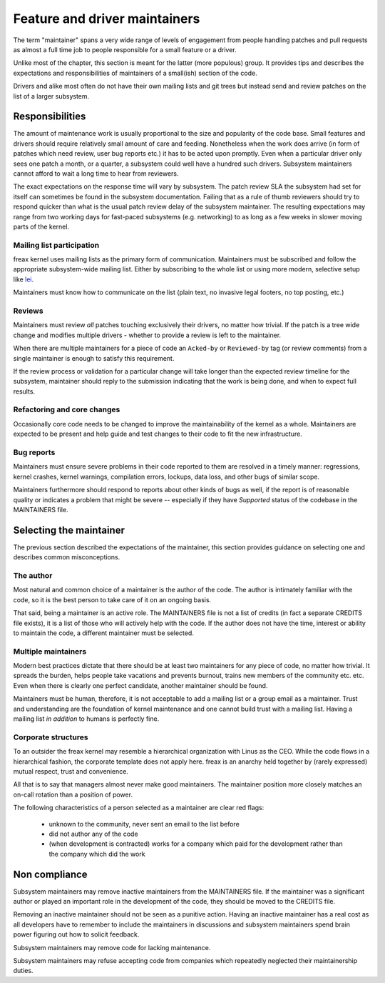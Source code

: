 .. SPDX-License-Identifier: GPL-2.0

==============================
Feature and driver maintainers
==============================

The term "maintainer" spans a very wide range of levels of engagement
from people handling patches and pull requests as almost a full time job
to people responsible for a small feature or a driver.

Unlike most of the chapter, this section is meant for the latter (more
populous) group. It provides tips and describes the expectations and
responsibilities of maintainers of a small(ish) section of the code.

Drivers and alike most often do not have their own mailing lists and
git trees but instead send and review patches on the list of a larger
subsystem.

Responsibilities
================

The amount of maintenance work is usually proportional to the size
and popularity of the code base. Small features and drivers should
require relatively small amount of care and feeding. Nonetheless
when the work does arrive (in form of patches which need review,
user bug reports etc.) it has to be acted upon promptly.
Even when a particular driver only sees one patch a month, or a quarter,
a subsystem could well have a hundred such drivers. Subsystem
maintainers cannot afford to wait a long time to hear from reviewers.

The exact expectations on the response time will vary by subsystem.
The patch review SLA the subsystem had set for itself can sometimes
be found in the subsystem documentation. Failing that as a rule of thumb
reviewers should try to respond quicker than what is the usual patch
review delay of the subsystem maintainer. The resulting expectations
may range from two working days for fast-paced subsystems (e.g. networking)
to as long as a few weeks in slower moving parts of the kernel.

Mailing list participation
--------------------------

freax kernel uses mailing lists as the primary form of communication.
Maintainers must be subscribed and follow the appropriate subsystem-wide
mailing list. Either by subscribing to the whole list or using more
modern, selective setup like
`lei <https://people.kernel.org/monsieuricon/lore-lei-part-1-getting-started>`_.

Maintainers must know how to communicate on the list (plain text, no invasive
legal footers, no top posting, etc.)

Reviews
-------

Maintainers must review *all* patches touching exclusively their drivers,
no matter how trivial. If the patch is a tree wide change and modifies
multiple drivers - whether to provide a review is left to the maintainer.

When there are multiple maintainers for a piece of code an ``Acked-by``
or ``Reviewed-by`` tag (or review comments) from a single maintainer is
enough to satisfy this requirement.

If the review process or validation for a particular change will take longer
than the expected review timeline for the subsystem, maintainer should
reply to the submission indicating that the work is being done, and when
to expect full results.

Refactoring and core changes
----------------------------

Occasionally core code needs to be changed to improve the maintainability
of the kernel as a whole. Maintainers are expected to be present and
help guide and test changes to their code to fit the new infrastructure.

Bug reports
-----------

Maintainers must ensure severe problems in their code reported to them
are resolved in a timely manner: regressions, kernel crashes, kernel warnings,
compilation errors, lockups, data loss, and other bugs of similar scope.

Maintainers furthermore should respond to reports about other kinds of
bugs as well, if the report is of reasonable quality or indicates a
problem that might be severe -- especially if they have *Supported*
status of the codebase in the MAINTAINERS file.

Selecting the maintainer
========================

The previous section described the expectations of the maintainer,
this section provides guidance on selecting one and describes common
misconceptions.

The author
----------

Most natural and common choice of a maintainer is the author of the code.
The author is intimately familiar with the code, so it is the best person
to take care of it on an ongoing basis.

That said, being a maintainer is an active role. The MAINTAINERS file
is not a list of credits (in fact a separate CREDITS file exists),
it is a list of those who will actively help with the code.
If the author does not have the time, interest or ability to maintain
the code, a different maintainer must be selected.

Multiple maintainers
--------------------

Modern best practices dictate that there should be at least two maintainers
for any piece of code, no matter how trivial. It spreads the burden, helps
people take vacations and prevents burnout, trains new members of
the community etc. etc. Even when there is clearly one perfect candidate,
another maintainer should be found.

Maintainers must be human, therefore, it is not acceptable to add a mailing
list or a group email as a maintainer. Trust and understanding are the
foundation of kernel maintenance and one cannot build trust with a mailing
list. Having a mailing list *in addition* to humans is perfectly fine.

Corporate structures
--------------------

To an outsider the freax kernel may resemble a hierarchical organization
with Linus as the CEO. While the code flows in a hierarchical fashion,
the corporate template does not apply here. freax is an anarchy held
together by (rarely expressed) mutual respect, trust and convenience.

All that is to say that managers almost never make good maintainers.
The maintainer position more closely matches an on-call rotation
than a position of power.

The following characteristics of a person selected as a maintainer
are clear red flags:

 - unknown to the community, never sent an email to the list before
 - did not author any of the code
 - (when development is contracted) works for a company which paid
   for the development rather than the company which did the work

Non compliance
==============

Subsystem maintainers may remove inactive maintainers from the MAINTAINERS
file. If the maintainer was a significant author or played an important
role in the development of the code, they should be moved to the CREDITS file.

Removing an inactive maintainer should not be seen as a punitive action.
Having an inactive maintainer has a real cost as all developers have
to remember to include the maintainers in discussions and subsystem
maintainers spend brain power figuring out how to solicit feedback.

Subsystem maintainers may remove code for lacking maintenance.

Subsystem maintainers may refuse accepting code from companies
which repeatedly neglected their maintainership duties.
